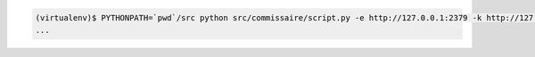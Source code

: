 .. code-block:: shell

   (virtualenv)$ PYTHONPATH=`pwd`/src python src/commissaire/script.py -e http://127.0.0.1:2379 -k http://127.0.0.1:8080 &
   ...